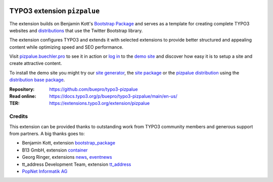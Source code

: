 .. image:: https://poser.pugx.org/buepro/typo3-pizpalue/v/stable.svg
   :alt: Latest Stable Version
   :target: https://extensions.typo3.org/extension/pizpalue/

.. image:: https://img.shields.io/badge/TYPO3-12-orange.svg
   :alt: TYPO3 12
   :target: https://get.typo3.org/version/12

.. image:: https://poser.pugx.org/buepro/typo3-pizpalue/d/total.svg
   :alt: Total Downloads
   :target: https://packagist.org/packages/buepro/typo3-pizpalue

.. image:: https://poser.pugx.org/buepro/typo3-pizpalue/d/monthly
   :alt: Monthly Downloads
   :target: https://packagist.org/packages/buepro/typo3-pizpalue

.. image:: https://github.com/buepro/typo3-pizpalue/workflows/CI/badge.svg
   :alt: Continuous Integration Status
   :target: https://github.com/buepro/typo3-pizpalue/actions?query=workflow%3ACI

============================
TYPO3 extension ``pizpalue``
============================

The extension builds on Benjamin Kott's
`Bootstrap Package <https://extensions.typo3.org/extension/bootstrap_package>`__
and serves as a template for creating complete TYPO3 websites and
`distributions <https://docs.typo3.org/m/typo3/reference-coreapi/main/en-us/ExtensionArchitecture/CreateNewDistribution/Index.html>`__
that use the Twitter Bootstrap library.

The extension configures TYPO3 and extends it with selected extensions to
provide better structured and appealing content while optimizing speed and SEO
performance.

Visit `pizpalue.buechler.pro <https://pizpalue.buechler.pro>`__ to see it in
action or `log in <https://demo.buechler.pro/typo3>`__ to the
`demo site <https://demo.buechler.pro>`__ and discover how easy it is to setup
a site and create attractive content.

To install the demo site you might try our
`site generator <https://www.buechler.pro/webseiten/generator>`__, the
`site package <https://github.com/buepro/typo3-user_pizpalue>`__ or the
`pizpalue distribution <https://extensions.typo3.org/extension/pizpalue_distribution>`__
using the
`distribution base package <https://github.com/buepro/typo3-pizpalue_distribution-base>`__.

:Repository:  https://github.com/buepro/typo3-pizpalue
:Read online: https://docs.typo3.org/p/buepro/typo3-pizpalue/main/en-us/
:TER:         https://extensions.typo3.org/extension/pizpalue

Credits
=======

This extension can be provided thanks to outstanding work from TYPO3 community
members and generous support from partners. A big thanks goes to:

-  Benjamin Kott, extension `bootstrap_package <https://extensions.typo3.org/extension/bootstrap_package>`__
-  B13 GmbH, extension `container <https://extensions.typo3.org/extension/container>`__
-  Georg Ringer, extensions `news <https://extensions.typo3.org/extension/news>`__,
   `eventnews <https://extensions.typo3.org/extension/eventnews>`__
-  tt_address Development Team, extension `tt_address <https://extensions.typo3.org/extension/tt_address>`__
-  `PopNet Informatik AG <https://www.popnet.ch/>`__
